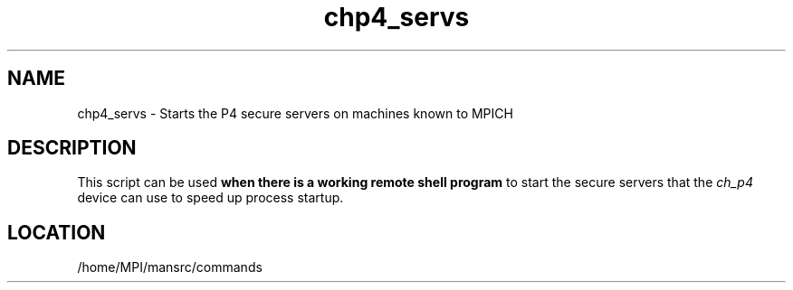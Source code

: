 .TH chp4_servs 1 "7/26/2004" " " "MPI Commands"
.SH NAME
chp4_servs \-  Starts the P4 secure servers on machines known to MPICH 
.SH DESCRIPTION
This script can be used 
.B when there is a working remote shell program
to start the secure servers that the 
.I ch_p4
device can use to speed
up process startup.
.SH LOCATION
/home/MPI/mansrc/commands
